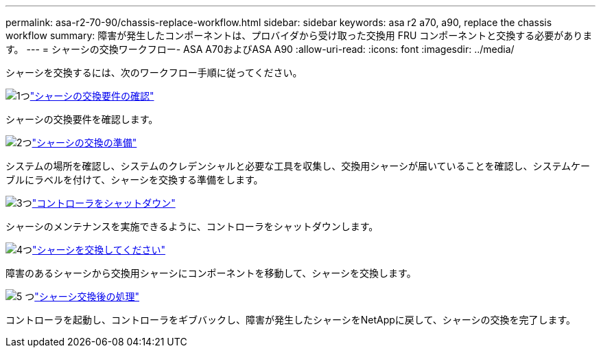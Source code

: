 ---
permalink: asa-r2-70-90/chassis-replace-workflow.html 
sidebar: sidebar 
keywords: asa r2 a70, a90, replace the chassis workflow 
summary: 障害が発生したコンポーネントは、プロバイダから受け取った交換用 FRU コンポーネントと交換する必要があります。 
---
= シャーシの交換ワークフロー- ASA A70およびASA A90
:allow-uri-read: 
:icons: font
:imagesdir: ../media/


[role="lead"]
シャーシを交換するには、次のワークフロー手順に従ってください。

.image:https://raw.githubusercontent.com/NetAppDocs/common/main/media/number-1.png["1つ"]link:chassis-replace-requirements.html["シャーシの交換要件の確認"]
[role="quick-margin-para"]
シャーシの交換要件を確認します。

.image:https://raw.githubusercontent.com/NetAppDocs/common/main/media/number-2.png["2つ"]link:chassis-replace-prepare.html["シャーシの交換の準備"]
[role="quick-margin-para"]
システムの場所を確認し、システムのクレデンシャルと必要な工具を収集し、交換用シャーシが届いていることを確認し、システムケーブルにラベルを付けて、シャーシを交換する準備をします。

.image:https://raw.githubusercontent.com/NetAppDocs/common/main/media/number-3.png["3つ"]link:chassis-replace-shutdown.html["コントローラをシャットダウン"]
[role="quick-margin-para"]
シャーシのメンテナンスを実施できるように、コントローラをシャットダウンします。

.image:https://raw.githubusercontent.com/NetAppDocs/common/main/media/number-4.png["4つ"]link:chassis-replace-move-hardware.html["シャーシを交換してください"]
[role="quick-margin-para"]
障害のあるシャーシから交換用シャーシにコンポーネントを移動して、シャーシを交換します。

.image:https://raw.githubusercontent.com/NetAppDocs/common/main/media/number-5.png["5 つ"]link:chassis-replace-complete-system-restore-rma.html["シャーシ交換後の処理"]
[role="quick-margin-para"]
コントローラを起動し、コントローラをギブバックし、障害が発生したシャーシをNetAppに戻して、シャーシの交換を完了します。
